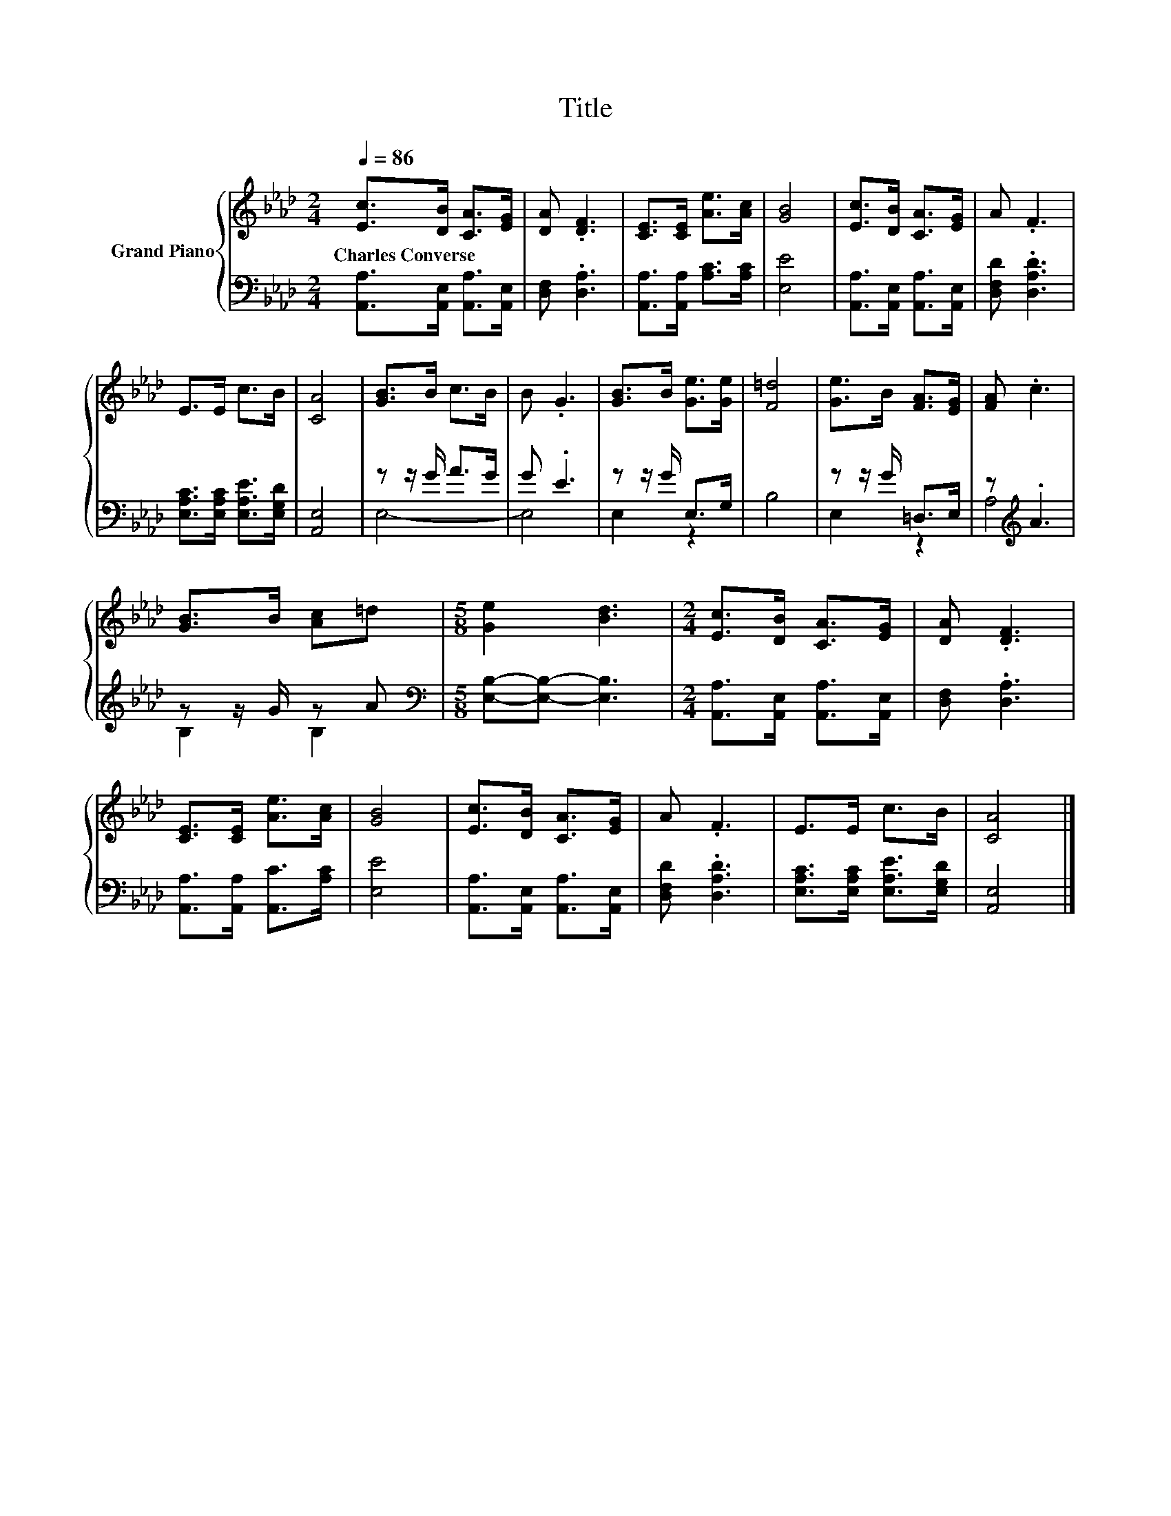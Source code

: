 X:1
T:Title
%%score { 1 | ( 2 3 ) }
L:1/8
Q:1/4=86
M:2/4
K:Ab
V:1 treble nm="Grand Piano"
V:2 bass 
V:3 bass 
V:1
 [Ec]>[DB] [CA]>[EG] | [DA] .[DF]3 | [CE]>[CE] [Ae]>[Ac] | [GB]4 | [Ec]>[DB] [CA]>[EG] | A .F3 | %6
w: Charles~Converse * * *||||||
 E>E c>B | [CA]4 | [GB]>B c>B | B .G3 | [GB]>B [Ge]>[Ge] | [F=d]4 | [Ge]>B [FA]>[EG] | [FA] .c3 | %14
w: ||||||||
 [GB]>B [Ac]=d |[M:5/8] [Ge]2 [Bd]3 |[M:2/4] [Ec]>[DB] [CA]>[EG] | [DA] .[DF]3 | %18
w: ||||
 [CE]>[CE] [Ae]>[Ac] | [GB]4 | [Ec]>[DB] [CA]>[EG] | A .F3 | E>E c>B | [CA]4 |] %24
w: ||||||
V:2
 [A,,A,]>[A,,E,] [A,,A,]>[A,,E,] | [D,F,] .[D,A,]3 | [A,,A,]>[A,,A,] [A,C]>[A,C] | [E,E]4 | %4
 [A,,A,]>[A,,E,] [A,,A,]>[A,,E,] | [D,F,D] .[D,A,D]3 | [E,A,C]>[E,A,C] [E,A,E]>[E,G,D] | [A,,E,]4 | %8
 z z/ G/ A>G | G .E3 | z z/ G/ E,>G, | B,4 | z z/ G/ =D,>E, | z[K:treble] .A3 | z z/ G/ z A | %15
[M:5/8][K:bass] [E,B,]-[E,B,]- [E,B,]3 |[M:2/4] [A,,A,]>[A,,E,] [A,,A,]>[A,,E,] | [D,F,] .[D,A,]3 | %18
 [A,,A,]>[A,,A,] [A,,C]>[A,C] | [E,E]4 | [A,,A,]>[A,,E,] [A,,A,]>[A,,E,] | [D,F,D] .[D,A,D]3 | %22
 [E,A,C]>[E,A,C] [E,A,E]>[E,G,D] | [A,,E,]4 |] %24
V:3
 x4 | x4 | x4 | x4 | x4 | x4 | x4 | x4 | E,4- | E,4 | E,2 z2 | x4 | E,2 z2 | A,4[K:treble] | %14
 B,2 B,2 |[M:5/8][K:bass] x5 |[M:2/4] x4 | x4 | x4 | x4 | x4 | x4 | x4 | x4 |] %24

